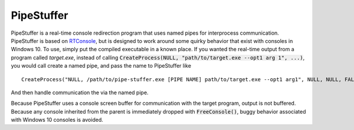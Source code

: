===========
PipeStuffer
===========

PipeStuffer is a real-time console redirection program that uses named pipes for interprocess communication. PipeStuffer is based on `RTConsole <https://www.codeproject.com/Articles/16163/Real-Time-Console-Output-Redirection>`_, but is designed to work around some quirky behavior that exist with consoles in Windows 10. To use, simply put the compiled executable in a known place. If you wanted the real-time output from a program called `target.exe`, instead of calling :code:`CreateProcess(NULL, "path/to/target.exe --opt1 arg 1", ...)`, you would call create a named pipe, and pass the name to PipeStuffer like 

::

	CreateProcess("NULL, /path/to/pipe-stuffer.exe [PIPE NAME] path/to/target.exe --opt1 arg1", NULL, NULL, FALSE, ...)

And then handle communication the via the named pipe. 

Because PipeStuffer uses a console screen buffer for communication with the target program, output is not buffered. Because any console inherited from the parent is immediately dropped with :code:`FreeConsole()`, buggy behavior associated with Windows 10 consoles is avoided. 



